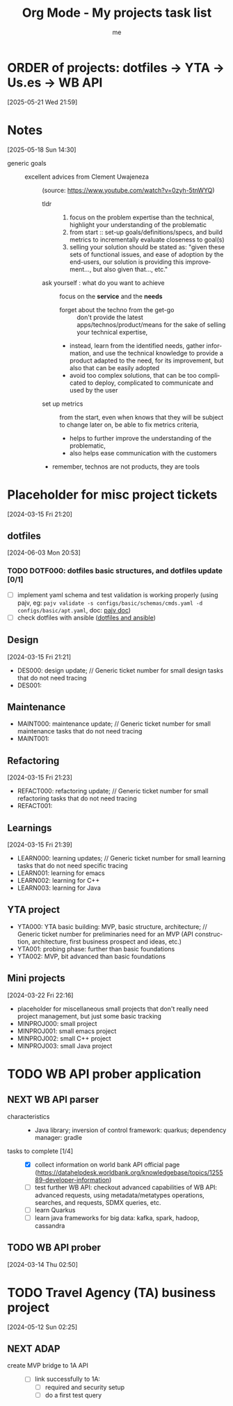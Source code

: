 
# -*- mode: org -*-
#+TITLE: Org Mode - My projects task list
#+LANGUAGE:  en
#+AUTHOR: me
#+OPTIONS:   H:3 num:t   toc:3 \n:nil @:t ::t |:t ^:nil -:t f:t *:t <:nil
#+OPTIONS:   TeX:t LaTeX:nil skip:nil d:nil todo:t pri:nil tags:not-in-toc
#+OPTIONS:   author:t creator:t timestamp:t email:t
#+DESCRIPTION: A description of projects (ongoing and others).
#+KEYWORDS:  org-mode Emacs organization GTD getting-things-done project
#+INFOJS_OPT: view:nil toc:t ltoc:t mouse:underline buttons:0 path:http://orgmode.org/org-info.js
#+CATEGORY: Projects
#+TAGS: Projects
#+EXPORT_SELECT_TAGS: export
#+EXPORT_EXCLUDE_TAGS: noexport

* ORDER of projects: dotfiles -> YTA -> Us.es -> WB API
[2025-05-21 Wed 21:59]
* Notes
[2025-05-18 Sun 14:30]
- generic goals ::
  + excellent advices from Clement Uwajeneza :: (source: https://www.youtube.com/watch?v=0zyh-5tnWYQ)
    - tldr ::
      1. focus on the problem expertise than the technical, highlight your understanding of the problematic
      2. from start :: set-up goals/definitions/specs, and build metrics to incrementally evaluate closeness to goal(s)
      3. selling your solution should be stated as: "given these sets of functional issues, and ease of adoption by the end-users, our solution is providing this improvement..., but also given that..., etc."
    - ask yourself : what do you want to achieve :: focus on the *service* and the *needs*
      + forget about the techno from the get-go :: don't provide the latest apps/technos/product/means for the sake of selling your technical expertise,
      + instead, learn from the identified needs, gather information, and use the technical knowledge to provide a product adapted to the need, for its improvement, but also that can be easily adopted
      + avoid too complex solutions, that can be too complicated to deploy, complicated to communicate and used by the user
    - set up metrics :: from the start, even when knows that they will be subject to change later on, be able to fix metrics criteria,
      + helps to further improve the understanding of the problematic,
      + also helps ease communication with the customers
    - remember, technos are not products, they are tools
* Placeholder for misc project tickets
[2024-03-15 Fri 21:20]
** dotfiles
[2024-06-03 Mon 20:53]
*** TODO DOTF000: dotfiles basic structures, and dotfiles update [0/1]
  + [ ] implement yaml schema and test validation is working properly (using pajv, eg: ~pajv validate -s configs/basic/schemas/cmds.yaml -d configs/basic/apt.yaml~, doc: [[https://www.npmjs.com/package/pajv][pajv doc]])
  + [ ] check dotfiles with ansible ([[https://phelipetls.github.io/posts/introduction-to-ansible/][dotfiles and ansible]])
** Design
[2024-03-15 Fri 21:21]
- DES000: design update; // Generic ticket number for small design tasks that do not need tracing
- DES001:
** Maintenance
- MAINT000: maintenance update; // Generic ticket number for small maintenance tasks that do not need tracing
- MAINT001:  
** Refactoring
[2024-03-15 Fri 21:23]
- REFACT000: refactoring update; // Generic ticket number for small refactoring tasks that do not need tracing
- REFACT001:  
** Learnings
[2024-03-15 Fri 21:39]
- LEARN000: learning updates; // Generic ticket number for small learning tasks that do not need specific tracing
- LEARN001: learning for emacs
- LEARN002: learning for C++
- LEARN003: learning for Java
** YTA project
- YTA000: YTA basic building: MVP, basic structure, architecture; // Generic ticket number for preliminaries need for an MVP (API construction, architecture, first business prospect and ideas, etc.)
- YTA001: probing phase: further than basic foundations
- YTA002: MVP, bit advanced than basic foundations 
** Mini projects
[2024-03-22 Fri 22:16]
- placeholder for miscellaneous small projects that don't really need project management, but just some basic tracking
- MINPROJ000: small project
- MINPROJ001: small emacs project 
- MINPROJ002: small C++ project 
- MINPROJ003: small Java project 
* TODO WB API prober application
** NEXT WB API parser
- characteristics ::
  + Java library; inversion of control framework: quarkus; dependency manager: gradle
- tasks to complete [1/4] ::
  + [X] collect information on world bank API official page (https://datahelpdesk.worldbank.org/knowledgebase/topics/125589-developer-information)
  + [ ] test further WB API: checkout advanced capabilities of WB API: advanced requests, using metadata/metatypes operations, searches, and requests, SDMX queries, etc.
  + [ ] learn Quarkus
  + [ ] learn java frameworks for big data: kafka, spark, hadoop, cassandra
** TODO WB API prober
[2024-03-14 Thu 02:50]
* TODO Travel Agency (TA) business project
[2024-05-12 Sun 02:25]
** NEXT ADAP
- create MVP bridge to 1A API ::
  + [ ] link successfully to 1A:
    - [ ] required and security setup
    - [ ] do a first test query
